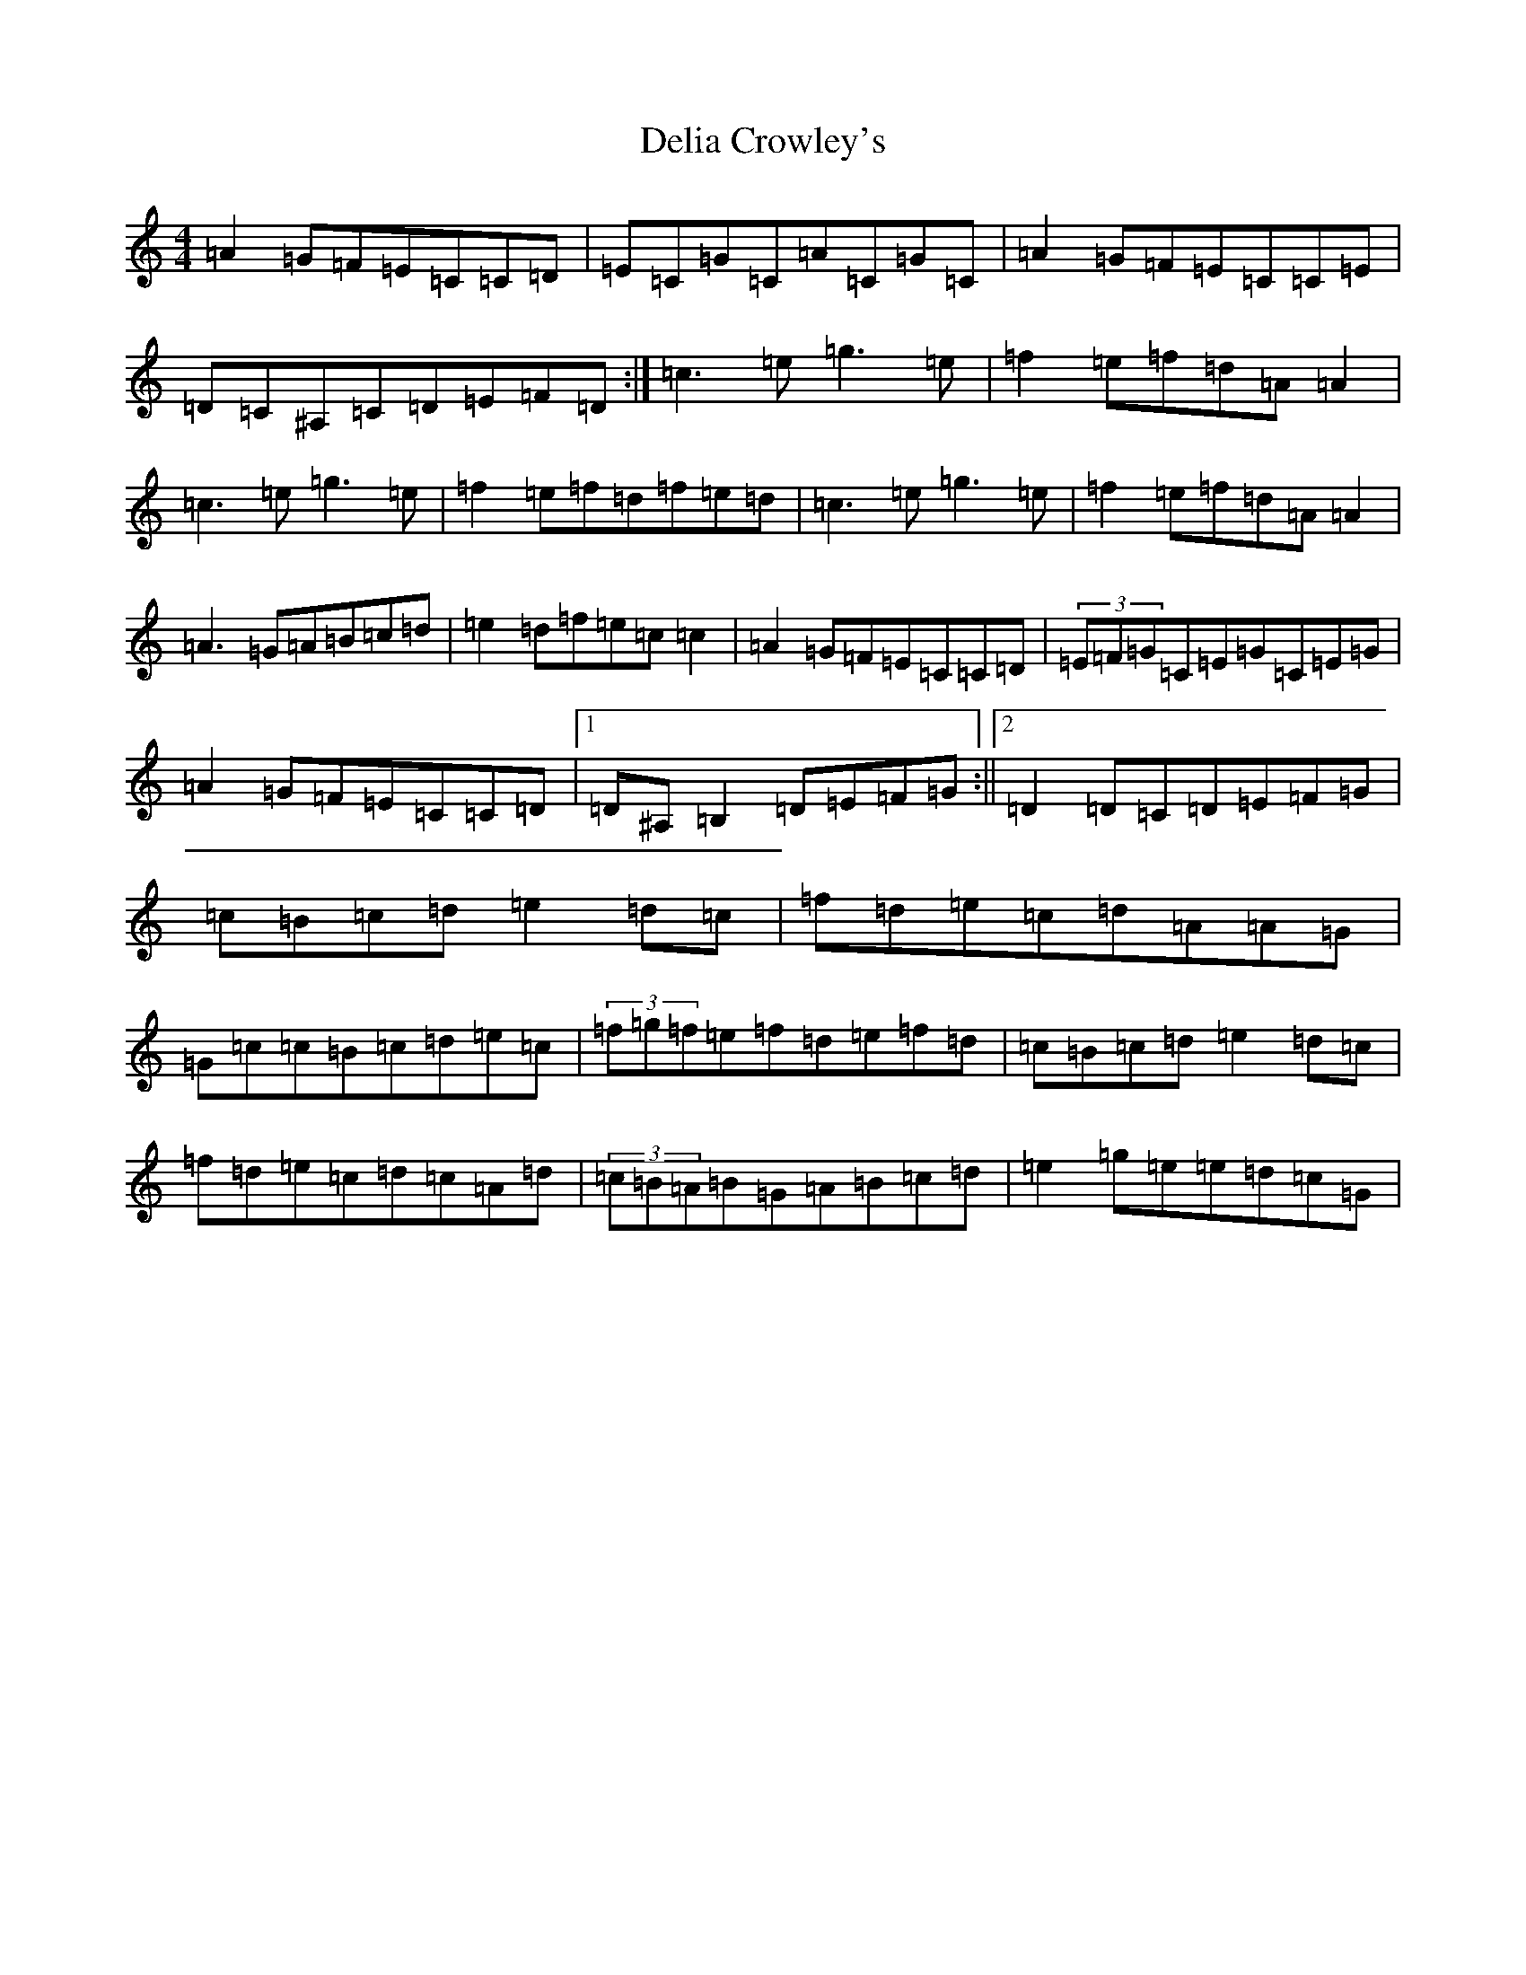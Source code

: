 X: 5044
T: Delia Crowley's
S: https://thesession.org/tunes/2615#setting15871
R: reel
M:4/4
L:1/8
K: C Major
=A2=G=F=E=C=C=D|=E=C=G=C=A=C=G=C|=A2=G=F=E=C=C=E|=D=C^A,=C=D=E=F=D:|=c3=e=g3=e|=f2=e=f=d=A=A2|=c3=e=g3=e|=f2=e=f=d=f=e=d|=c3=e=g3=e|=f2=e=f=d=A=A2|=A3=G=A=B=c=d|=e2=d=f=e=c=c2|=A2=G=F=E=C=C=D|(3=E=F=G=C=E=G=C=E=G|=A2=G=F=E=C=C=D|1=D^A,=B,2=D=E=F=G:||2=D2=D=C=D=E=F=G|=c=B=c=d=e2=d=c|=f=d=e=c=d=A=A=G|=G=c=c=B=c=d=e=c|(3=f=g=f=e=f=d=e=f=d|=c=B=c=d=e2=d=c|=f=d=e=c=d=c=A=d|(3=c=B=A=B=G=A=B=c=d|=e2=g=e=e=d=c=G|